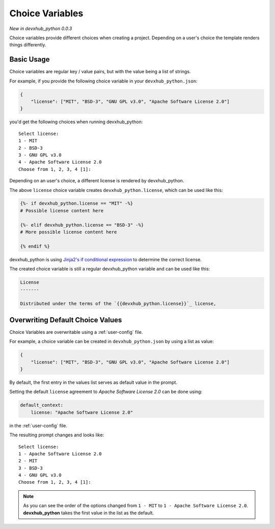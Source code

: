 .. _choice-variables:

Choice Variables
----------------

*New in devxhub_python 0.0.3*

Choice variables provide different choices when creating a project.
Depending on a user's choice the template renders things differently.

Basic Usage
~~~~~~~~~~~

Choice variables are regular key / value pairs, but with the value being a list of strings.

For example, if you provide the following choice variable in your ``devxhub_python.json``:

.. code-block:: JSON

   {
       "license": ["MIT", "BSD-3", "GNU GPL v3.0", "Apache Software License 2.0"]
   }

you'd get the following choices when running devxhub_python::

   Select license:
   1 - MIT
   2 - BSD-3
   3 - GNU GPL v3.0
   4 - Apache Software License 2.0
   Choose from 1, 2, 3, 4 [1]:

Depending on an user's choice, a different license is rendered by devxhub_python.

The above ``license`` choice variable creates ``devxhub_python.license``, which can be used like this:

.. code-block:: html+jinja

  {%- if devxhub_python.license == "MIT" -%}
  # Possible license content here

  {%- elif devxhub_python.license == "BSD-3" -%}
  # More possible license content here

  {% endif %}

devxhub_python is using `Jinja2's if conditional expression <https://jinja.palletsprojects.com/en/latest/templates/#if>`_ to determine the correct license.

The created choice variable is still a regular devxhub_python variable and can be used like this:

.. code-block:: html+jinja


  License
  -------

  Distributed under the terms of the `{{devxhub_python.license}}`_ license,

Overwriting Default Choice Values
~~~~~~~~~~~~~~~~~~~~~~~~~~~~~~~~~

Choice Variables are overwritable using a :ref:`user-config` file.

For example, a choice variable can be created in ``devxhub_python.json`` by using a list as value:

.. code-block:: JSON

   {
       "license": ["MIT", "BSD-3", "GNU GPL v3.0", "Apache Software License 2.0"]
   }

By default, the first entry in the values list serves as default value in the prompt.

Setting the default ``license`` agreement to *Apache Software License 2.0* can be done using:

.. code-block:: yaml

   default_context:
       license: "Apache Software License 2.0"

in the :ref:`user-config` file.

The resulting prompt changes and looks like::

  Select license:
  1 - Apache Software License 2.0
  2 - MIT
  3 - BSD-3
  4 - GNU GPL v3.0
  Choose from 1, 2, 3, 4 [1]:

.. note::
   As you can see the order of the options changed from ``1 - MIT`` to ``1 - Apache Software License 2.0``. **devxhub_python** takes the first value in the list as the default.
